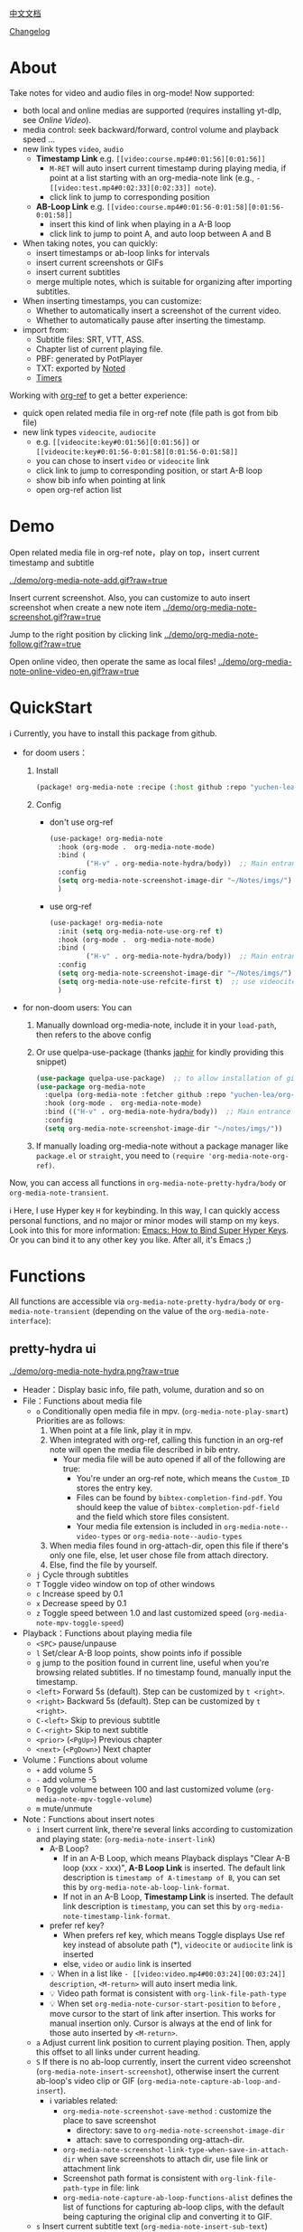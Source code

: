 [[file:README_CN.org][中文文档]]

[[file:CHANGELOG.org][Changelog]]
* About
Take notes for video and audio files in org-mode! Now supported:

- both local and online medias are supported  (requires installing yt-dlp, see [[Online Video]]).
- media control: seek backward/forward, control volume and playback speed ...
- new link types =video=, =audio=
  + *Timestamp Link* e.g. =[[video:course.mp4#0:01:56][0:01:56]]=
    - =M-RET= will auto insert current timestamp during playing media, if point at a list starting with an org-media-note link (e.g., =- [[video:test.mp4#0:02:33][0:02:33]] note=).
    - click link to jump to corresponding position
  + *AB-Loop Link* e.g. =[[video:course.mp4#0:01:56-0:01:58][0:01:56-0:01:58]]=
    - insert this kind of link when playing in a A-B loop
    - click link to jump to point A, and auto loop between A and B
- When taking notes, you can quickly:
  + insert timestamps or ab-loop links for intervals
  + insert current screenshots or GIFs
  + insert current subtitles
  + merge multiple notes, which is suitable for organizing after importing subtitles.
- When inserting timestamps, you can customize:
  - Whether to automatically insert a screenshot of the current video.
  - Whether to automatically pause after inserting the timestamp.
- import from:
  - Subtitle files: SRT, VTT, ASS.
  - Chapter list of current playing file.
  - PBF: generated by PotPlayer
  - TXT: exported by [[https://www.notedapp.io/][Noted]]
  - [[https://orgmode.org/manual/Timers.html][Timers]]

Working with [[https://github.com/jkitchin/org-ref][org-ref]] to get a better experience:

- quick open related media file in org-ref note (file path is got from bib file)
- new link types =videocite=, =audiocite=
  + e.g. =[[videocite:key#0:01:56][0:01:56]]= or =[[videocite:key#0:01:56-0:01:58][0:01:56-0:01:58]]=
  + you can chose to insert =video= or =videocite= link
  + click link to jump to corresponding position, or start A-B loop
  + show bib info when pointing at link
  + open org-ref action list

* Demo

Open related media file in org-ref note，play on top，insert current timestamp and subtitle

[[../demo/org-media-note-add.gif?raw=true]]

Insert current screenshot. Also, you can customize to auto insert screenshot when create a new note item
[[../demo/org-media-note-screenshot.gif?raw=true]]

Jump to the right position by clicking link
[[../demo/org-media-note-follow.gif?raw=true]]

Open online video, then operate the same as local files!
[[../demo/org-media-note-online-video-en.gif?raw=true]]

* QuickStart
ℹ Currently, you have to install this package from github.

- for doom users：
  1. Install
     #+BEGIN_SRC emacs-lisp :tangle "packages.el"
(package! org-media-note :recipe (:host github :repo "yuchen-lea/org-media-note"))
     #+END_SRC
  2. Config
     + don't use org-ref
       #+BEGIN_SRC emacs-lisp
  (use-package! org-media-note
    :hook (org-mode .  org-media-note-mode)
    :bind (
           ("H-v" . org-media-note-hydra/body))  ;; Main entrance
    :config
    (setq org-media-note-screenshot-image-dir "~/Notes/imgs/")  ;; Folder to save screenshot
    )
       #+END_SRC
     + use org-ref
       #+BEGIN_SRC emacs-lisp
  (use-package! org-media-note
    :init (setq org-media-note-use-org-ref t)
    :hook (org-mode .  org-media-note-mode)
    :bind (
           ("H-v" . org-media-note-hydra/body))  ;; Main entrance
    :config
    (setq org-media-note-screenshot-image-dir "~/Notes/imgs/")  ;; Folder to save screenshot
    (setq org-media-note-use-refcite-first t)  ;; use videocite link instead of video link if possible
    )
       #+END_SRC
- for non-doom users: You can
   1. Manually download org-media-note, include it in your =load-path=, then refers to the above config
   2. Or use quelpa-use-package (thanks [[https://github.com/japhir][japhir]] for kindly providing this snippet)
      #+BEGIN_SRC emacs-lisp
(use-package quelpa-use-package)  ;; to allow installation of github packages
(use-package org-media-note
  :quelpa (org-media-note :fetcher github :repo "yuchen-lea/org-media-note")
  :hook (org-mode .  org-media-note-mode)
  :bind (("H-v" . org-media-note-hydra/body))  ;; Main entrance
  :config
  (setq org-media-note-screenshot-image-dir "~/notes/imgs/"))
      #+END_SRC
   3. If manually loading org-media-note without a package manager like
      =package.el= or =straight=, you need to =(require 'org-media-note-org-ref)=.

Now, you can access all functions in =org-media-note-pretty-hydra/body= or =org-media-note-transient=.

ℹ Here, I use Hyper key =H= for keybinding. In this way, I can quickly access personal functions, and no major or minor modes will stamp on my keys. Look into this for more information: [[http://ergoemacs.org/emacs/emacs_hyper_super_keys.html][Emacs: How to Bind Super Hyper Keys]]. Or you can bind it to any other key you like. After all, it's Emacs ;)
* Functions

All functions are accessible via =org-media-note-pretty-hydra/body= or =org-media-note-transient= (depending on the value of the =org-media-note-interface=):

** pretty-hydra ui
[[../demo/org-media-note-hydra.png?raw=true]]

- Header：Display basic info, file path, volume, duration and so on
- File：Functions about media file
  + =o= Conditionally open media file in mpv.  (=org-media-note-play-smart=) Priorities are as follows:
    1. When point at a file link, play it in mpv.
    2. When integrated with org-ref, calling this function in an org-ref note will open the media file described in bib entry.
       + Your media file will be auto opened if all of the following are true:
         - You're under an org-ref note, which means the =Custom_ID= stores the entry key.
         - Files can be found by =bibtex-completion-find-pdf=. You should keep the value of =bibtex-completion-pdf-field= and the field which store files consistent.
         - Your media file extension is included in =org-media-note--video-types= or =org-media-note--audio-types=
    3. When media files found in org-attach-dir, open this file if there's only one file, else, let user chose file from attach directory.
    4. Else, find the file by yourself.
  + =j= Cycle through subtitles
  + =T= Toggle video window on top of other windows
  + =c= Increase speed by 0.1
  + =x= Decrease speed by 0.1
  + =z= Toggle speed between 1.0 and last customized speed (=org-media-note-mpv-toggle-speed=)
- Playback：Functions about playing media file
  + =<SPC>= pause/unpause
  + =l= Set/clear A-B loop points, show points info if possible
  + =g= jump to the position found in current line, useful when you're browsing related subtitles. If no timestamp found, manually input the timestamp.
  + =<left>= Forward 5s (default). Step can be customized by =t <right>=.
  + =<right>= Backward 5s (default). Step can be customized by =t <right>=.
  + =C-<left>= Skip to previous subtitle
  + =C-<right>= Skip to next subtitle
  + =<prior>= (=<PgUp>=) Previous chapter
  + =<next>= (=<PgDown>=) Next chapter
- Volume：Functions about volume
  + =+= add volume 5
  + =-= add volume -5
  + =0= Toggle volume between 100 and last customized volume (=org-media-note-mpv-toggle-volume=)
  + =m= mute/unmute
- Note：Functions about insert notes
  + =i= Insert current link, there're several links according to customization and playing state: (=org-media-note-insert-link=)
    - A-B Loop?
      + If in an A-B Loop, which means Playback displays "Clear A-B loop (xxx - xxx)", *A-B Loop Link* is inserted. The default link description is =timestamp of A-timestamp of B=, you can set this by =org-media-note-ab-loop-link-format=.
      + If not in an A-B Loop, *Timestamp Link* is inserted. The default link description is =timestamp=, you can set this by =org-media-note-timestamp-link-format=.
    - prefer ref key?
      + When prefers ref key, which means Toggle displays Use ref key instead of absolute path (*), =videocite= or =audiocite= link is inserted
      + else, =video= or =audio= link is inserted
    - 💡 When in a list like =- [[video:video.mp4#00:03:24][00:03:24]] description=, =<M-return>= will auto insert media link.
    - 💡 Video path format is consistent with =org-link-file-path-type=
    - 💡 When set =org-media-note-cursor-start-position= to =before= , move cursor to the start of link after insertion. This works for manual insertion only. Cursor is always at the end of link for those auto inserted by =<M-return>=.
  + =a= Adjust current link position to current playing position. Then, apply this offset to all links under current heading.
  + =S= If there is no ab-loop currently, insert the current video screenshot (=org-media-note-insert-screenshot=), otherwise insert the current ab-loop's video clip or GIF (=org-media-note-capture-ab-loop-and-insert=).
    - ℹ variables related:
      + =org-media-note-screenshot-save-method= : customize the place to save screenshot
        - directory: save to =org-media-note-screenshot-image-dir=
        - attach: save to corresponding org-attach-dir.
      + =org-media-note-screenshot-link-type-when-save-in-attach-dir= when save screenshots to attach dir, use file link or attachment link
      + Screenshot path format is consistent with =org-link-file-path-type= in file: link
      + =org-media-note-capture-ab-loop-functions-alist= defines the list of functions for capturing ab-loop clips, with the default being capturing the original clip and converting it to GIF.
  + =s= Insert current subtitle text (=org-media-note-insert-sub-text=)
  + =H-m= Merge the selected items into one, keeping only the timestamp of the first item. Suitable for processing after importing subtitles. (=org-media-note-merge-item=)
- Import: Import notes from other format
  + =I p= Import from PotPlayer PBF file (=org-media-note-insert-note-from-pbf=)
  + =I n= Import from Noted TXT file (=org-media-note-insert-note-from-noted=)
  + =I t= Import from org-timer (=org-media-note-convert-from-org-timer=)
  + =I s= Import from srt (=org-media-note-insert-note-from-srt=)
  + =I c= Import from the chapter list (=org-media-note-insert-note-from-chapter-list=)
- Config：Customization
  + =t m= When in a list like =- [[video:video.mp4#00:03:24][00:03:24]] description=, =<M-return>= will auto insert media link if this toggles on. (=org-media-note-toggle-auto-insert-item=)
  + =t s= When on， =<M-return>= will auto insert both media link and current screenshot. (=org-media-note-toggle-save-screenshot=)
  + =t S= When on，save screenshot with subtitles (=org-media-note-toggle-screenshot-with-sub=)
  + =t l= Set the method for capturing ab-loop clips (=org-media-note-set-ab-loop-capture-method=)
  + =t c= When on，insert =videocite= or =audiocite= link instead of =video= or =audio= link if possible. (=org-media-note-toggle-refcite=)
  + =t p= When on，auto pause media after inserting media link. (=org-media-note-toggle-pause-after-insertion=)
  + =t t= Toggle timestamp format between =hh:mm:ss= and =hh:mm:ss.fff= (=org-media-note-toggle-timestamp-pattern=)
  + =t M= Set the separator to be used when merging the selected items. (=org-media-note-set-separator=)
  + =t <right>=: Set the step for controlling playback progress. Supports: seconds, percentage, or frames. (=org-media-note-set-seek-method=)

ℹ Corresponding function is in the brackets. Those without brackets usually call mpv commands directly. More info refers =org-media-note-pretty-hydra=.

** transient ui

The transient interface has the same functions and key bindings as the pretty-hydra interface.

To accommodate a more compact layout, config commands are semantically grouped:

[[../demo/org-media-note-transient.png?raw=true]]

* Dependencies
- [[https://github.com/kljohann/mpv.el][mpv.el]] control media inside emacs
- Currently provides two frontends, customizable via =org-media-note-interface=:
  + [[https://github.com/magit/transient][transient]] (default): Built into Emacs since version 28, displayed at the bottom of the current window.
  + [[https://github.com/jerrypnz/major-mode-hydra.el][pretty-hydra]]: create an amiable hydra, displayed at the bottom of the current frame.

 [[https://github.com/jkitchin/org-ref][org-ref]] is not required, but it's worth to have a try if you use bib to manage your media file!
** Online Video

Using org-media-note for online video notes relies on mpv's streaming feature and requires additional external dependencies:
- [[https://github.com/yt-dlp/yt-dlp?tab=readme-ov-file#installation][yt-dlp/yt-dlp: A youtube-dl fork with additional features and fixes]]: Used for downloading website videos. [[https://github.com/yt-dlp/yt-dlp/blob/master/supportedsites.md][List of supported websites]]. It is smoother and more powerful than youtube-dl, which is the default used by mpv. If you want to play online videos but haven't installed yt-dlp, org-media-note will raise an error.
- [[https://github.com/UlyssesZh/yt-dlp-danmaku/][UlyssesZh/yt-dlp-danmaku: yt-dlp plugin for converting Bilibili danmaku into ASS format]]: If you need to load Bilibili danmaku.

Settings can be applied in several places, with priority from low to high:

1. =mpv.conf= file: General settings for mpv.
2. =org-media-note-mpv-general-options= variable: General settings in org-media-note. The default value specifies using yt-dlp for downloads:
    #+begin_src ini
    --script-opts=ytdl_hook-ytdl_path=yt-dlp
    #+end_src
2. =org-media-note-mpv-online-website-options-alist= variable: Individual settings for websites, for example, Bilibili needs to download all subtitles and danmaku, while YouTube's auto-generated subtitles only need to download specific languages.

   - The default configuration will download Chinese and English subtitles for YouTube and load all subtitles together with danmaku for Bilibili. The subtitle feature for Bilibili requires loading cookies to obtain login information, please modify according to actual conditions, see [[https://github.com/yt-dlp/yt-dlp/wiki/FAQ#how-do-i-pass-cookies-to-yt-dlp][FAQ · yt-dlp/yt-dlp Wiki]].

4. =org-media-note-mpv-webstream-download-path= variable: Download directory for online video subtitles and other files. Default is temporary folder. If set to nil, it will download to the current directory.

Configure general streaming settings. For example, specify using yt-dlp to download:
    #+begin_src ini
    script-opts=ytdl_hook-ytdl_path=yt-dlp
    #+end_src


As long as you can normally load subtitles in mpv, org-media-note can control playback, insert timestamps and screenshots, and even import subtitles just like with local media!

The following image demonstrates playing a Bilibili video, danmaku navigation, switching subtitles, importing subtitles, and other functions:
[[../demo/org-media-note-online-video-en.gif?raw=true]]
